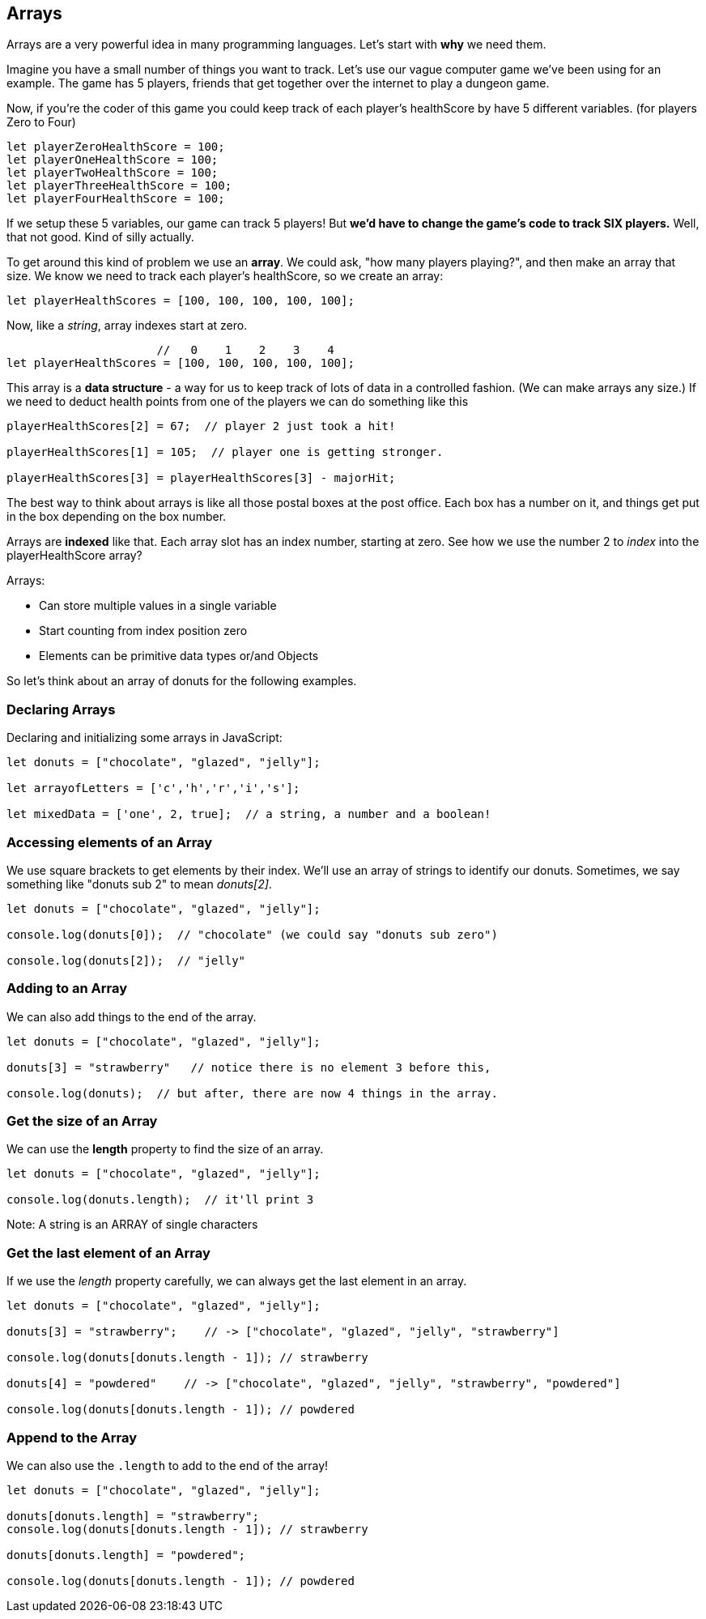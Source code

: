 
== Arrays

Arrays are a very powerful idea in many programming languages. Let's start with *why* we need them.

Imagine you have a small number of things you want to track. Let's use our vague computer game we've been using for an example. The game has 5 players, friends that get together over the internet to play a dungeon game.

Now, if you're the coder of this game you could keep track of each player's healthScore by have 5 different variables. (for players Zero to Four)

[source]
----
let playerZeroHealthScore = 100;
let playerOneHealthScore = 100;
let playerTwoHealthScore = 100;
let playerThreeHealthScore = 100;
let playerFourHealthScore = 100;
----

If we setup these 5 variables, our game can track 5 players! But *we'd have to change the game's code to track SIX players.* Well, that not good. Kind of silly actually. 

To get around this kind of problem we use an *array*. We could ask, "how many players playing?", and then make an array that size. We know we need to track each player's healthScore, so we create an array:

[source]
----
let playerHealthScores = [100, 100, 100, 100, 100];
----

Now, like a _string_, array indexes start at zero.

[source]
----
                      //   0    1    2    3    4
let playerHealthScores = [100, 100, 100, 100, 100];
----

This array is a *data structure* - a way for us to keep track of lots of data in a controlled fashion. (We can make arrays any size.)
If we need to deduct health points from one of the players we can do something like this

[source]
----
playerHealthScores[2] = 67;  // player 2 just took a hit!

playerHealthScores[1] = 105;  // player one is getting stronger.

playerHealthScores[3] = playerHealthScores[3] - majorHit;
----

The best way to think about arrays is like all those postal boxes at the post office. Each box has a number on it, and things get put in the box depending on the box number.

Arrays are *indexed* like that. Each array slot has an index number, starting at zero. See how we use the number 2 to _index_ into the playerHealthScore array?

Arrays:

* Can store multiple values in a single variable
* Start counting from index position zero
* Elements can be primitive data types or/and Objects

So let's think about an array of donuts for the following examples.

=== Declaring Arrays

Declaring and initializing some arrays in JavaScript:

[source]
----
let donuts = ["chocolate", "glazed", "jelly"];

let arrayofLetters = ['c','h','r','i','s'];

let mixedData = ['one', 2, true];  // a string, a number and a boolean!
----

=== Accessing elements of an Array

We use square brackets to get elements by their index. We'll use an array of
strings to identify our donuts. Sometimes, we say something like "donuts sub 2" to mean _donuts[2]_.

[source]
----
let donuts = ["chocolate", "glazed", "jelly"];

console.log(donuts[0]);  // "chocolate" (we could say "donuts sub zero")

console.log(donuts[2]);  // "jelly"
----
=== Adding to an Array

We can also add things to the end of the array.

[source]
----
let donuts = ["chocolate", "glazed", "jelly"];

donuts[3] = "strawberry"   // notice there is no element 3 before this,

console.log(donuts);  // but after, there are now 4 things in the array.
----

=== Get the size of an Array

We can use the *length* property to find the size of an array.

[source]
----
let donuts = ["chocolate", "glazed", "jelly"];

console.log(donuts.length);  // it'll print 3
----

Note: A string is an ARRAY of single characters


=== Get the last element of an Array

If we use the _length_ property carefully, we can always get the last element in an array.

[source]
----
let donuts = ["chocolate", "glazed", "jelly"];

donuts[3] = "strawberry";    // -> ["chocolate", "glazed", "jelly", "strawberry"]

console.log(donuts[donuts.length - 1]); // strawberry

donuts[4] = "powdered"    // -> ["chocolate", "glazed", "jelly", "strawberry", "powdered"]

console.log(donuts[donuts.length - 1]); // powdered
----

=== Append to the Array

We can also use the `.length` to add to the end of the array!

[source]
----
let donuts = ["chocolate", "glazed", "jelly"];

donuts[donuts.length] = "strawberry";   
console.log(donuts[donuts.length - 1]); // strawberry

donuts[donuts.length] = "powdered";

console.log(donuts[donuts.length - 1]); // powdered
----

